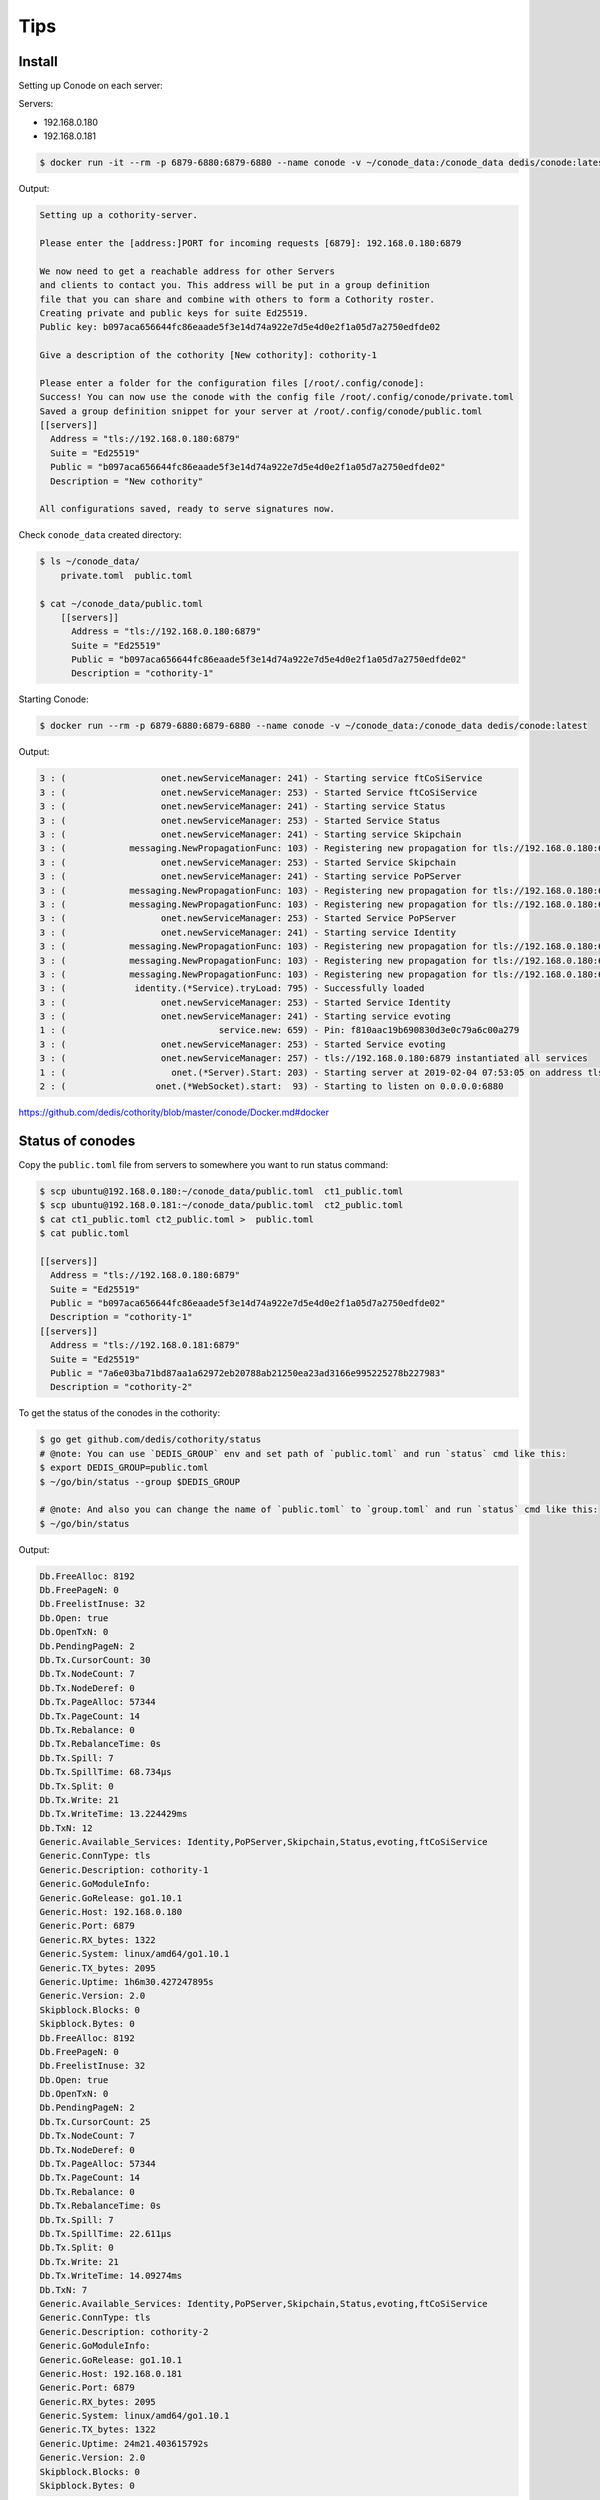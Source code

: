 Tips
====


Install
-------

Setting up Conode on each server:

Servers:

* 192.168.0.180
* 192.168.0.181


.. code-block:: bash

    $ docker run -it --rm -p 6879-6880:6879-6880 --name conode -v ~/conode_data:/conode_data dedis/conode:latest ./conode setup

Output:

.. code-block:: bash

    Setting up a cothority-server.

    Please enter the [address:]PORT for incoming requests [6879]: 192.168.0.180:6879

    We now need to get a reachable address for other Servers
    and clients to contact you. This address will be put in a group definition
    file that you can share and combine with others to form a Cothority roster.
    Creating private and public keys for suite Ed25519.
    Public key: b097aca656644fc86eaade5f3e14d74a922e7d5e4d0e2f1a05d7a2750edfde02

    Give a description of the cothority [New cothority]: cothority-1

    Please enter a folder for the configuration files [/root/.config/conode]:
    Success! You can now use the conode with the config file /root/.config/conode/private.toml
    Saved a group definition snippet for your server at /root/.config/conode/public.toml
    [[servers]]
      Address = "tls://192.168.0.180:6879"
      Suite = "Ed25519"
      Public = "b097aca656644fc86eaade5f3e14d74a922e7d5e4d0e2f1a05d7a2750edfde02"
      Description = "New cothority"

    All configurations saved, ready to serve signatures now.

Check ``conode_data`` created directory:

.. code-block:: bash

    $ ls ~/conode_data/
        private.toml  public.toml

    $ cat ~/conode_data/public.toml
        [[servers]]
          Address = "tls://192.168.0.180:6879"
          Suite = "Ed25519"
          Public = "b097aca656644fc86eaade5f3e14d74a922e7d5e4d0e2f1a05d7a2750edfde02"
          Description = "cothority-1"


Starting Conode:

.. code-block:: bash


    $ docker run --rm -p 6879-6880:6879-6880 --name conode -v ~/conode_data:/conode_data dedis/conode:latest

Output:

.. code-block:: bash

    3 : (                  onet.newServiceManager: 241) - Starting service ftCoSiService
    3 : (                  onet.newServiceManager: 253) - Started Service ftCoSiService
    3 : (                  onet.newServiceManager: 241) - Starting service Status
    3 : (                  onet.newServiceManager: 253) - Started Service Status
    3 : (                  onet.newServiceManager: 241) - Starting service Skipchain
    3 : (            messaging.NewPropagationFunc: 103) - Registering new propagation for tls://192.168.0.180:6879 SkipchainPropagate 357a62ee-c495-365b-9aed-e781d5a8285e
    3 : (                  onet.newServiceManager: 253) - Started Service Skipchain
    3 : (                  onet.newServiceManager: 241) - Starting service PoPServer
    3 : (            messaging.NewPropagationFunc: 103) - Registering new propagation for tls://192.168.0.180:6879 PoPPropagateFinal 251a9e2d-b3a4-3a25-ac5b-e6b89d265be9
    3 : (            messaging.NewPropagationFunc: 103) - Registering new propagation for tls://192.168.0.180:6879 PoPPropagateDescription 2144ba19-9d1e-33a0-9353-c2940af373eb
    3 : (                  onet.newServiceManager: 253) - Started Service PoPServer
    3 : (                  onet.newServiceManager: 241) - Starting service Identity
    3 : (            messaging.NewPropagationFunc: 103) - Registering new propagation for tls://192.168.0.180:6879 IdentityPropagateID 7b7a50c0-7c42-3465-8fd7-42b5111c6e46
    3 : (            messaging.NewPropagationFunc: 103) - Registering new propagation for tls://192.168.0.180:6879 IdentityPropagateSB 6b35d1a9-5f89-39b7-bc64-d39424dad041
    3 : (            messaging.NewPropagationFunc: 103) - Registering new propagation for tls://192.168.0.180:6879 IdentityPropagateConf 816f3244-bae7-38ca-a916-7dca0c635d6a
    3 : (             identity.(*Service).tryLoad: 795) - Successfully loaded
    3 : (                  onet.newServiceManager: 253) - Started Service Identity
    3 : (                  onet.newServiceManager: 241) - Starting service evoting
    1 : (                             service.new: 659) - Pin: f810aac19b690830d3e0c79a6c00a279
    3 : (                  onet.newServiceManager: 253) - Started Service evoting
    3 : (                  onet.newServiceManager: 257) - tls://192.168.0.180:6879 instantiated all services
    1 : (                    onet.(*Server).Start: 203) - Starting server at 2019-02-04 07:53:05 on address tls://192.168.0.180:6879 with public key b097aca656644fc86eaade5f3e14d74a922e7d5e4d0e2f1a05d7a2750edfde02
    2 : (                 onet.(*WebSocket).start:  93) - Starting to listen on 0.0.0.0:6880



https://github.com/dedis/cothority/blob/master/conode/Docker.md#docker

Status of conodes
-----------------


Copy the ``public.toml`` file from servers to somewhere you want to run status command:

.. code-block:: bash

    $ scp ubuntu@192.168.0.180:~/conode_data/public.toml  ct1_public.toml
    $ scp ubuntu@192.168.0.181:~/conode_data/public.toml  ct2_public.toml
    $ cat ct1_public.toml ct2_public.toml >  public.toml
    $ cat public.toml

    [[servers]]
      Address = "tls://192.168.0.180:6879"
      Suite = "Ed25519"
      Public = "b097aca656644fc86eaade5f3e14d74a922e7d5e4d0e2f1a05d7a2750edfde02"
      Description = "cothority-1"
    [[servers]]
      Address = "tls://192.168.0.181:6879"
      Suite = "Ed25519"
      Public = "7a6e03ba71bd87aa1a62972eb20788ab21250ea23ad3166e995225278b227983"
      Description = "cothority-2"



To get the status of the conodes in the cothority:

.. code-block:: bash

    $ go get github.com/dedis/cothority/status
    # @note: You can use `DEDIS_GROUP` env and set path of `public.toml` and run `status` cmd like this:
    $ export DEDIS_GROUP=public.toml
    $ ~/go/bin/status --group $DEDIS_GROUP

    # @note: And also you can change the name of `public.toml` to `group.toml` and run `status` cmd like this:
    $ ~/go/bin/status


Output:

.. code-block:: bash

    Db.FreeAlloc: 8192
    Db.FreePageN: 0
    Db.FreelistInuse: 32
    Db.Open: true
    Db.OpenTxN: 0
    Db.PendingPageN: 2
    Db.Tx.CursorCount: 30
    Db.Tx.NodeCount: 7
    Db.Tx.NodeDeref: 0
    Db.Tx.PageAlloc: 57344
    Db.Tx.PageCount: 14
    Db.Tx.Rebalance: 0
    Db.Tx.RebalanceTime: 0s
    Db.Tx.Spill: 7
    Db.Tx.SpillTime: 68.734µs
    Db.Tx.Split: 0
    Db.Tx.Write: 21
    Db.Tx.WriteTime: 13.224429ms
    Db.TxN: 12
    Generic.Available_Services: Identity,PoPServer,Skipchain,Status,evoting,ftCoSiService
    Generic.ConnType: tls
    Generic.Description: cothority-1
    Generic.GoModuleInfo:
    Generic.GoRelease: go1.10.1
    Generic.Host: 192.168.0.180
    Generic.Port: 6879
    Generic.RX_bytes: 1322
    Generic.System: linux/amd64/go1.10.1
    Generic.TX_bytes: 2095
    Generic.Uptime: 1h6m30.427247895s
    Generic.Version: 2.0
    Skipblock.Blocks: 0
    Skipblock.Bytes: 0
    Db.FreeAlloc: 8192
    Db.FreePageN: 0
    Db.FreelistInuse: 32
    Db.Open: true
    Db.OpenTxN: 0
    Db.PendingPageN: 2
    Db.Tx.CursorCount: 25
    Db.Tx.NodeCount: 7
    Db.Tx.NodeDeref: 0
    Db.Tx.PageAlloc: 57344
    Db.Tx.PageCount: 14
    Db.Tx.Rebalance: 0
    Db.Tx.RebalanceTime: 0s
    Db.Tx.Spill: 7
    Db.Tx.SpillTime: 22.611µs
    Db.Tx.Split: 0
    Db.Tx.Write: 21
    Db.Tx.WriteTime: 14.09274ms
    Db.TxN: 7
    Generic.Available_Services: Identity,PoPServer,Skipchain,Status,evoting,ftCoSiService
    Generic.ConnType: tls
    Generic.Description: cothority-2
    Generic.GoModuleInfo:
    Generic.GoRelease: go1.10.1
    Generic.Host: 192.168.0.181
    Generic.Port: 6879
    Generic.RX_bytes: 2095
    Generic.System: linux/amd64/go1.10.1
    Generic.TX_bytes: 1322
    Generic.Uptime: 24m21.403615792s
    Generic.Version: 2.0
    Skipblock.Blocks: 0
    Skipblock.Bytes: 0


https://github.com/dedis/cothority#status


Collective Signing
------------------

.. code-block:: bash

    $ go get github.com/dedis/cothority/ftcosi
    $ date > /tmp/my_file
    # @note: You can change the name of `group.toml` to `public.toml`! and run `ftcosi` cmd like this:
    $ ~/go/bin/ftcosi sign  /tmp/my_file | tee sig.json
    # @note: And also you can use `DEDIS_GROUP` env and set path of `public.toml` and run `ftcosi` cmd like this:
    $ export DEDIS_GROUP=group.toml
    $ ~/go/bin/ftcosi sign --group $DEDIS_GROUP /tmp/my_file | tee sig.json

Output:

.. code-block:: bash

    {
        "Hash": "f28d7749dfd8dc2275345a134995e4b432fe051e56d1d2cac2d346cf475c5e52",
        "Signature": "ec4ccdb41c2c37caad5a26a0e575bff9aefea7f6993e3a47dc30ca8e888d73d9eb24289227e6cc9d699be407791da2e57ded947930ba4586baee3143918fc00203"
    }

Verify:

.. code-block:: bash

    $ ~/go/bin/ftcosi verify --group $DEDIS_GROUP --signature sig.json /tmp/my_file

        [+] OK: Signature is valid.

https://github.com/dedis/cothority#collective-signing


